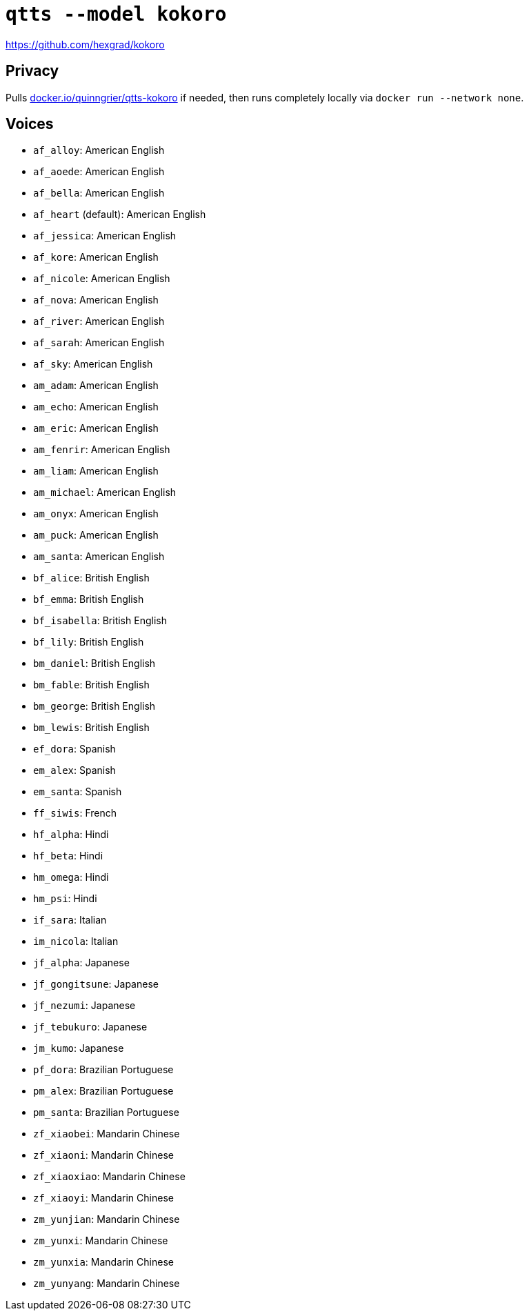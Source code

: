 //
// The authors of this file have waived all copyright and
// related or neighboring rights to the extent permitted by
// law as described by the CC0 1.0 Universal Public Domain
// Dedication. You should have received a copy of the full
// dedication along with this file, typically as a file
// named <CC0-1.0.txt>. If not, it may be available at
// <https://creativecommons.org/publicdomain/zero/1.0/>.
//

= `qtts --model kokoro`

https://github.com/hexgrad/kokoro

== Privacy

Pulls
link:https://hub.docker.com/r/quinngrier/qtts-kokoro[docker.io/quinngrier/qtts-kokoro]
if needed, then runs completely locally via
`docker run --network none`.

== Voices

// begin_voices_list
* `af_alloy`: American English
* `af_aoede`: American English
* `af_bella`: American English
* `af_heart` (default): American English
* `af_jessica`: American English
* `af_kore`: American English
* `af_nicole`: American English
* `af_nova`: American English
* `af_river`: American English
* `af_sarah`: American English
* `af_sky`: American English
* `am_adam`: American English
* `am_echo`: American English
* `am_eric`: American English
* `am_fenrir`: American English
* `am_liam`: American English
* `am_michael`: American English
* `am_onyx`: American English
* `am_puck`: American English
* `am_santa`: American English
* `bf_alice`: British English
* `bf_emma`: British English
* `bf_isabella`: British English
* `bf_lily`: British English
* `bm_daniel`: British English
* `bm_fable`: British English
* `bm_george`: British English
* `bm_lewis`: British English
* `ef_dora`: Spanish
* `em_alex`: Spanish
* `em_santa`: Spanish
* `ff_siwis`: French
* `hf_alpha`: Hindi
* `hf_beta`: Hindi
* `hm_omega`: Hindi
* `hm_psi`: Hindi
* `if_sara`: Italian
* `im_nicola`: Italian
* `jf_alpha`: Japanese
* `jf_gongitsune`: Japanese
* `jf_nezumi`: Japanese
* `jf_tebukuro`: Japanese
* `jm_kumo`: Japanese
* `pf_dora`: Brazilian Portuguese
* `pm_alex`: Brazilian Portuguese
* `pm_santa`: Brazilian Portuguese
* `zf_xiaobei`: Mandarin Chinese
* `zf_xiaoni`: Mandarin Chinese
* `zf_xiaoxiao`: Mandarin Chinese
* `zf_xiaoyi`: Mandarin Chinese
* `zm_yunjian`: Mandarin Chinese
* `zm_yunxi`: Mandarin Chinese
* `zm_yunxia`: Mandarin Chinese
* `zm_yunyang`: Mandarin Chinese
// end_voices_list
